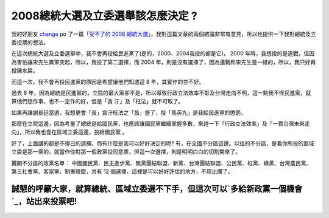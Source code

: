 2008總統大選及立委選舉該怎麼決定 ?
================================================================================

我的好朋友 `change`_ po 了一篇「`受不了的 2008
總統大選`_」，我對這篇文章的兩個結論非常有意見，所以也提供一下我對總統及立委投票的想法。

在這次總統大選及立委選舉中，我不會再投給民進黨了(是的，2000、2004我投的都是它)， 2000
年時，我想投的是連戰，但因為害怕讓宋先生異軍突起，所以，我投了第二選擇，而 2004
年，則是沒有選擇了，因為連戰和宋先生是一組的，所以，我只好再投陳水扁。

而這一次，我不會再投民進黨的原因是希望讓他們知道這 8 年，其實作的並不好。

過去 8 年，因為總統是民進黨的，立院的最大黨卻不是，所以導致行政立法效率不彰及台灣走向不明，這一點我不怪民進黨，就算他們想作事，也不一定作的好，但是「貪
汙」及「枉法」就不可取了。

如果再讓謝長廷當選，我想更會「長」貪汙枉法之「昌」盛了，投「馬英九」是我給民進黨的懲罰。

那麼在立院這邊，因為考量了總統是給國民黨，也應該讓國民黨繼續掌握多數，來趕一下「行政立法效率」及「一貫台灣未來走向」，所以我也會在區域立委這邊，投給國民黨
。

好了，上面講的都是不得已的選擇。而有什麼是我可以好好決定的呢?
有，在全國不分區這邊。以往的不分區，是看你所投的區域立委是那一黨的，就當作你對那一個政黨投同意票，但這一次選擇，則是明明白白的切割開來了。

攤開不分區的政黨名單： 中國國民黨、民主進步黨、無黨團結聯盟、新黨、台灣團結聯盟、公民黨、紅黨、綠黨、台灣農民黨、第三社會黨、客家黨、制憲聯盟，共有 12
個選擇，這裡是可以好好評估的地方，不用比爛了。

誠懇的呼籲大家，就算總統、區域立委選不下手，但這次可以`多給新政黨一個機會`_，站出來投票吧!
****

.. _change: http://change-she.blogspot.com/
.. _受不了的 2008 總統大選: http://change-she.blogspot.com/2007/11/2008.html
.. _多給新政黨一個機會: http://hoamon.blogspot.com/2007/12/2008_3466.html


.. author:: default
.. categories:: chinese
.. tags:: election
.. comments::